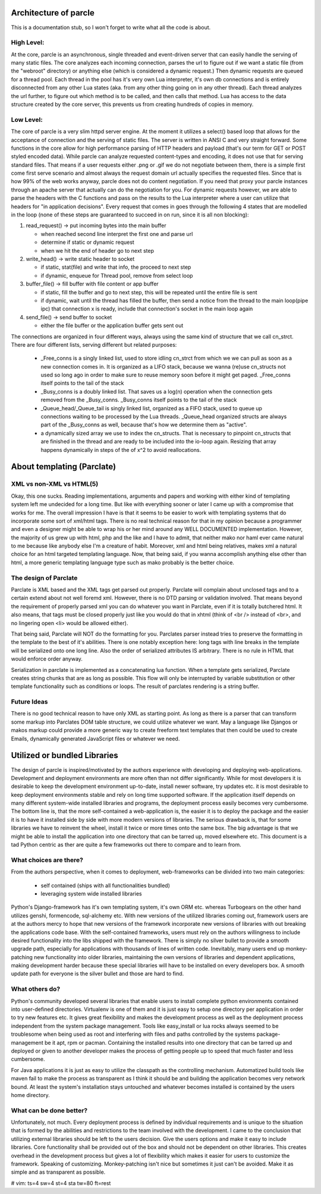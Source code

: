 ======================
Architecture of parcle
======================

This is a documentation stub, so I won't forget to write what all the code is
about.

High Level:
-------------------------

At the core, parcle is an asynchronous, single threaded and event-driven server
that can easily handle the serving of many static files. The core analyzes each
incoming connection, parses the url to figure out if we want a static file (from
the "webroot" directory) or anything else (which is considered a dynamic
request.) Then dynamic requests are queued for a thread pool. Each thread in the
pool has it's very own Lua interpreter, it's own db connections and is entirely
disconnected from any other Lua states (aka. from any other thing going on in
any other thread). Each thread analyzes the url further, to figure out which
method is to be called, and then calls that method. Lua has access to the data
structure created by the core server, this prevents us from creating hundreds of
copies in memory.

Low Level:
-------------------------

The core of parcle is a very slim httpd server engine. At the moment it utilizes
a select() based loop that allows for the acceptance of connection and the
serving of static files. The server is written in ANSI C and very straight
forward. Some functions in the core allow for high performance parsing of HTTP
headers and payload (that's our term for GET or POST styled encoded data). While
parcle can analyze requested content-types and encoding, it does not use that
for serving standard files. That means if a user requests either .png or .gif we
do not negotiate between them, there is a simple first come first serve scenario
and almost always the request domain url actually specifies the requested files.
Since that is how 99% of the web works anyway, parcle does not do content
negotiation. If you need that proxy your parcle instances through an apache
server that actually can do the negotiation for you. For dynamic requests
however, we are able to parse the headers with the C functions and pass on the
results to the Lua interpreter where a user can utilize that headers for "in
application decisions".  Every request that comes in goes through the following
4 states that are modelled in the loop (none of these steps are guaranteed to
succeed in on run, since it is all non blocking):

1. read_request()      -> put incoming bytes into the main buffer

   - when reached second line interpret the first one and parse url
   - determine if static or dynamic request
   - when we hit the end of header go to next step

2. write_head()        -> write static header to socket

   - if static, stat(file) and write that info, the proceed to next step
   - if dynamic, enqueue for Thread pool, remove from select loop

3. buffer_file()       -> fill buffer with file content or app buffer

   - if static, fill the buffer and go to next step, this will be repeated
     until the entire file is sent
   - if dynamic, wait until the thread has filled the buffer, then send a
     notice from the thread to the main loop(pipe ipc) that connection x is
     ready, include that connection's socket in the main loop again

4. send_file()         -> send buffer to socket

   - either the file buffer or the application buffer gets sent out


The connections are organized in four different ways, always using the same kind
of structure that we call cn_strct. There are four different lists, serving
different but related purposes:

   - _Free_conns is a singly linked list, used to store idling cn_strct from
     which we we can pull as soon as a new connection comes in. It is organized
     as a LIFO stack, because we wanna (re)use cn_structs not used so long ago
     in order to make sure to reuse memory soon before it might get paged.
     _Free_conns itself points to the tail of the stack
   - _Busy_conns is a doubly linked list. That saves us a log(n) operation when
     the connection gets removed from the _Busy_conns. _Busy_conns itself
     points to the tail of the stack
   - _Queue_head/_Queue_tail is singly linked list, organized as a FIFO stack,
     used to queue up connections waiting to be processed by the Lua threads.
     _Queue_head organized structs are always part of the _Busy_conns as well,
     because that's  how we determine them as "active".
   - a dynamically sized array we use to index the cn_structs. That is
     necessary to pinpoint cn_structs that are finished in the thread and are
     ready to be included into the io-loop again. Resizing that array happens
     dynamically in steps of the of x^2 to avoid reallocations.


==============================
About templating (Parclate)
==============================

XML vs non-XML vs HTML(5)
-------------------------

Okay, this one sucks. Reading implementations, arguments and papers and working
with either kind of templating system left me undecided for a long time. But
like with everything sooner or later I came up with a compromise that works for
me. The overall impression I have is that it seems to be easier to work with
templating systems that do incorporate some sort of xml/html tags. There is no
real technical reason for that in my opinion because a programmer and even a
designer might be able to wrap his or her mind around any WELL DOCUMENTED
implementation. However, the majority of us grew up with html, php and the like
and I have to admit, that neither mako nor haml ever came natural to me because
like anybody else I'm a creature of habit. Moreover, xml and html being
relatives, makes xml a natural choice for an html targeted templating language.
Now, that being said, if you wanna accomplish anything else other than html, a
more generic templating language type such as mako probably is the better
choice.

The design of Parclate
----------------------

Parclate is XML based and the XML tags get parsed out properly. Parclate will
complain about unclosed tags and to a certain extend about not well foremd xml.
However, there is no DTD parsing or validation involved. That means beyond the
requirement of properly parsed xml you can do whatever you want in Parclate,
even if it is totally butchered html. It also means, that tags must be closed
properly just like you would do that in xhtml (think of <br /> instead of <br>,
and no lingering open <li> would be allowed either).

That being said, Parclate will NOT do the formatting for you. Parclates parser
instead tries to preserve the formatting in the template to the best of it's
abilities. There is one notably exception here: long tags with line breaks in
the template will be serialized onto one long line. Also the order of serialized
attributes IS arbitrary. There is no rule in HTML that would enforce order
anyway.

Serialization in parclate is implemented as a concatenating lua function. When a
template gets serialized, Parclate creates string chunks that are as long as
possible. This flow will only be interrupted by variable substitution or other
template functionality such as conditions or loops. The result of parclates
rendering is a string buffer.

Future Ideas
------------------------

There is no good technical reason to have only XML as starting point. As long as
there is a parser that can transform some markup into Parclates DOM table
structure, we could utilize whatever we want. May a language like Djangos or
makos markup could provide a more generic way to create freeform text templates
that then could be used to create Emails, dynamically generated JavaScript files
or whatever we need.

=============================
Utilized or bundled Libraries
=============================

The design of parcle is inspired/motivated by the authors experience with
developing and deploying web-applications. Development and deployment
environments are more often than not differ significantly. While for most
developers it is desirable to keep the development environment up-to-date,
install newer software, try updates etc. it is most desirable to keep
deployment environments stable and rely on long time supported software. If the
application itself depends on many different system-wide installed libraries
and programs, the deployment process easily becomes very cumbersome. The bottom
line is, that the more self-contained a web-application is, the easier it is to
deploy the package and the easier it is to have it installed side by side with
more modern versions of libraries. The serious drawback is, that for some
libraries we have to reinvent the wheel, install it twice or more times onto
the same box. The big advantage is that we might be able to install the
application into one directory that can be tarred up, moved elsewhere etc. This
document is a tad Python centric as ther are quite a few frameworks out there to
compare and to learn from.

What choices are there?
-----------------------

From the authors perspective, when it comes to deployment, web-frameworks can be
divided into two main categories:

	- self contained (ships with all functionalities bundled)
	- leveraging system wide installed libraries

Python's Django-framework has it's own templating system, it's own ORM etc.
whereas Turbogears on the other hand utilizes genshi, formencode, sql-alchemy
etc. With new versions of the utilized libraries coming out, framework users are
at the authors mercy to hope that new versions of the framework incorporate new
versions of libraries with out breaking the applications code base. With the
self-contained frameworks, users must rely on the authors willingness to include
desired functionality into the libs shipped with the framework. There is simply
no silver bullet to provide a smooth upgrade path, especially for applications
with thousands of lines of written code. Inevitably, many users end up
monkey-patching new functionality into older libraries, maintaining the own
versions of libraries and dependent applications, making development harder
because these special libraries will have to be installed on every developers
box. A smooth update path for everyone is the silver bullet and those are hard
to find.

What others do?
---------------

Python's community developed several libraries that enable users to install
complete python environments contained into user-defined directories. Virtualenv
is one of them and it is just easy to setup one directory per application in
order to try new features etc. It gives great flexibility and makes the
development process as well as the deployment process independent from the
system package management. Tools like easy_install or lua rocks always seemed to
be troublesome when being used as root and interfering with files and paths
controlled by the systems package-management be it apt, rpm or pacman.
Containing the installed results into one directory that can be tarred up and
deployed or given to another developer makes the process of getting people up to
speed that much faster and less cumbersome.

For Java applications it is just as easy to utilize the classpath as the
controlling mechanism. Automatized build tools like maven fail to make the
process as transparent as I think it should be and building the application
becomes very network bound. At least the system's installation stays untouched
and whatever becomes installed is contained by the users home directory.

What can be done better?
------------------------

Unfortunately, not much. Every deployment process is defined by individual
requirements and is unique to the situation that is formed by the abilities and
restrictions to the team involved with the development. I came to the conclusion
that utilizing external libraries should be left to the users decision. Give the
users options and make it easy to include libraries. Core functionality shall be
provided out of the box and should not be dependent on other libraries. This
creates overhead in the development process but gives a lot of flexibility which
makes it easier for users to customize the framework. Speaking of customizing.
Monkey-patching isn't nice but sometimes it just can't be avoided. Make it as
simple and as transparent as possible.


# vim: ts=4 sw=4 st=4 sta tw=80 ft=rest
